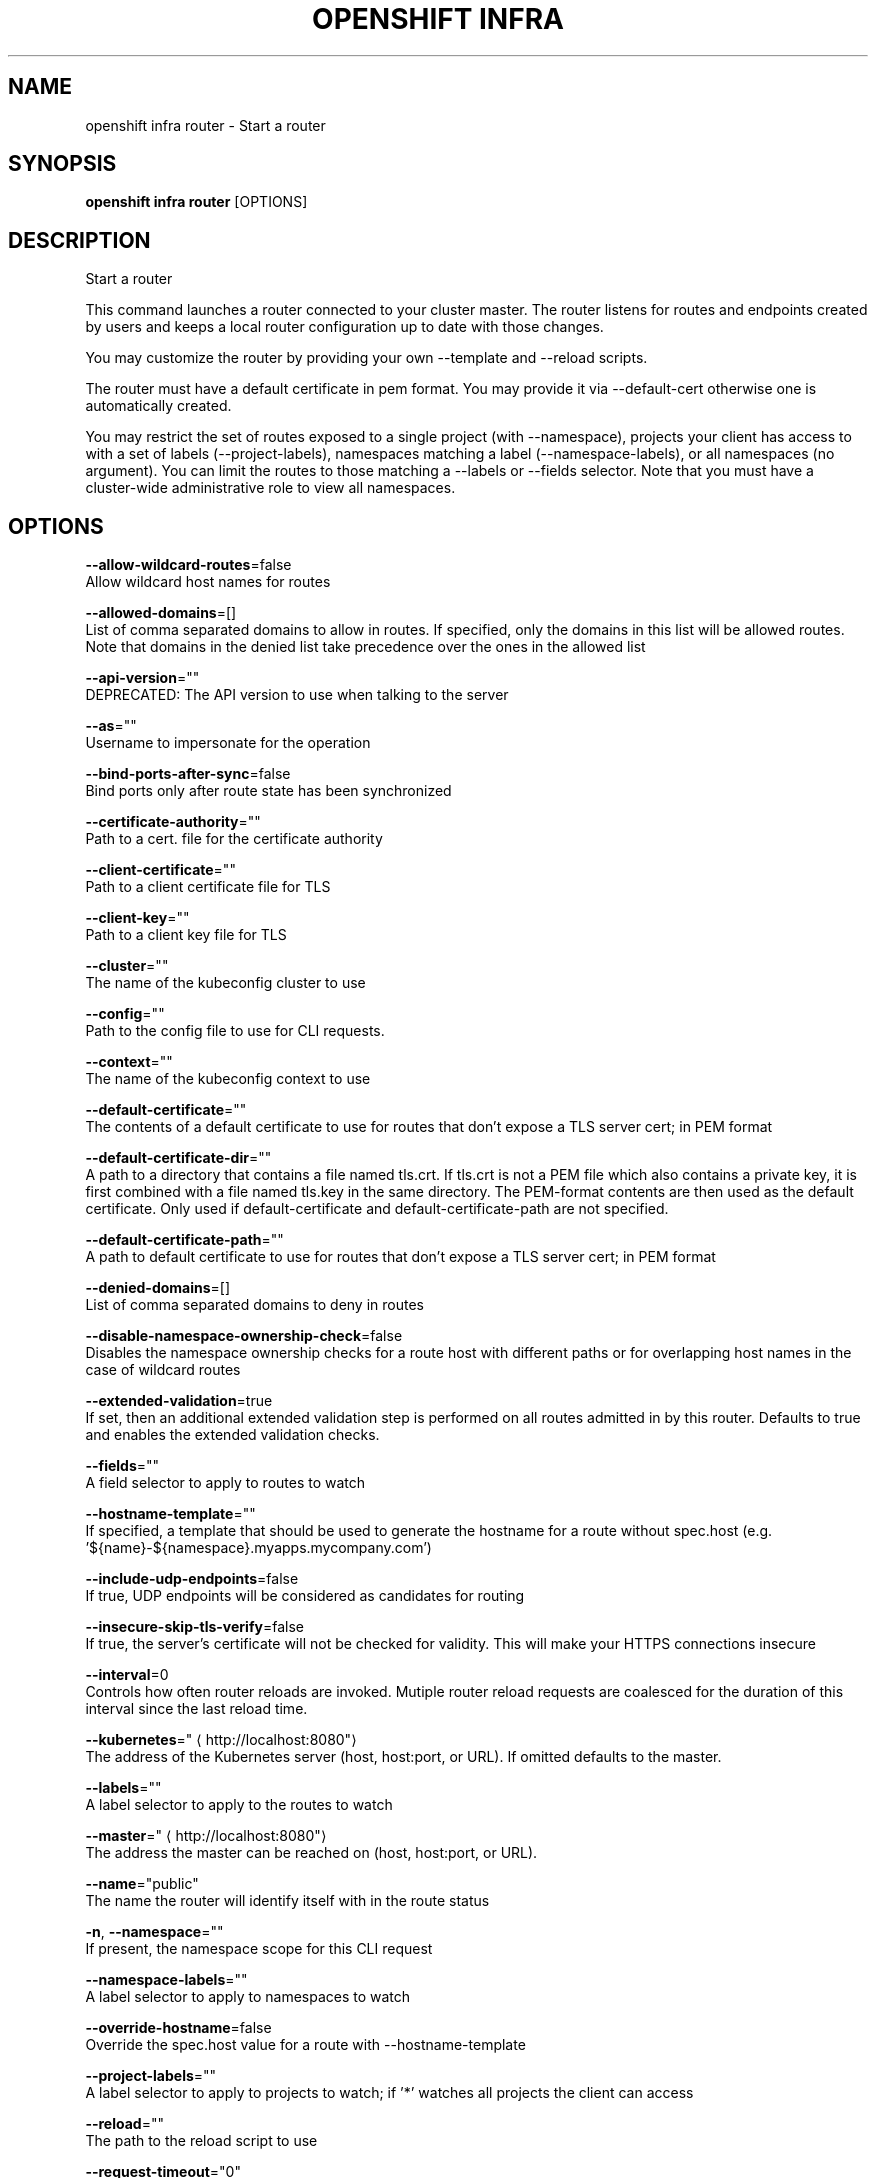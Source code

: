 .TH "OPENSHIFT INFRA" "1" " Openshift CLI User Manuals" "Openshift" "June 2016"  ""


.SH NAME
.PP
openshift infra router \- Start a router


.SH SYNOPSIS
.PP
\fBopenshift infra router\fP [OPTIONS]


.SH DESCRIPTION
.PP
Start a router

.PP
This command launches a router connected to your cluster master. The router listens for routes and endpoints created by users and keeps a local router configuration up to date with those changes.

.PP
You may customize the router by providing your own \-\-template and \-\-reload scripts.

.PP
The router must have a default certificate in pem format. You may provide it via \-\-default\-cert otherwise one is automatically created.

.PP
You may restrict the set of routes exposed to a single project (with \-\-namespace), projects your client has access to with a set of labels (\-\-project\-labels), namespaces matching a label (\-\-namespace\-labels), or all namespaces (no argument). You can limit the routes to those matching a \-\-labels or \-\-fields selector. Note that you must have a cluster\-wide administrative role to view all namespaces.


.SH OPTIONS
.PP
\fB\-\-allow\-wildcard\-routes\fP=false
    Allow wildcard host names for routes

.PP
\fB\-\-allowed\-domains\fP=[]
    List of comma separated domains to allow in routes. If specified, only the domains in this list will be allowed routes. Note that domains in the denied list take precedence over the ones in the allowed list

.PP
\fB\-\-api\-version\fP=""
    DEPRECATED: The API version to use when talking to the server

.PP
\fB\-\-as\fP=""
    Username to impersonate for the operation

.PP
\fB\-\-bind\-ports\-after\-sync\fP=false
    Bind ports only after route state has been synchronized

.PP
\fB\-\-certificate\-authority\fP=""
    Path to a cert. file for the certificate authority

.PP
\fB\-\-client\-certificate\fP=""
    Path to a client certificate file for TLS

.PP
\fB\-\-client\-key\fP=""
    Path to a client key file for TLS

.PP
\fB\-\-cluster\fP=""
    The name of the kubeconfig cluster to use

.PP
\fB\-\-config\fP=""
    Path to the config file to use for CLI requests.

.PP
\fB\-\-context\fP=""
    The name of the kubeconfig context to use

.PP
\fB\-\-default\-certificate\fP=""
    The contents of a default certificate to use for routes that don't expose a TLS server cert; in PEM format

.PP
\fB\-\-default\-certificate\-dir\fP=""
    A path to a directory that contains a file named tls.crt. If tls.crt is not a PEM file which also contains a private key, it is first combined with a file named tls.key in the same directory. The PEM\-format contents are then used as the default certificate. Only used if default\-certificate and default\-certificate\-path are not specified.

.PP
\fB\-\-default\-certificate\-path\fP=""
    A path to default certificate to use for routes that don't expose a TLS server cert; in PEM format

.PP
\fB\-\-denied\-domains\fP=[]
    List of comma separated domains to deny in routes

.PP
\fB\-\-disable\-namespace\-ownership\-check\fP=false
    Disables the namespace ownership checks for a route host with different paths or for overlapping host names in the case of wildcard routes

.PP
\fB\-\-extended\-validation\fP=true
    If set, then an additional extended validation step is performed on all routes admitted in by this router. Defaults to true and enables the extended validation checks.

.PP
\fB\-\-fields\fP=""
    A field selector to apply to routes to watch

.PP
\fB\-\-hostname\-template\fP=""
    If specified, a template that should be used to generate the hostname for a route without spec.host (e.g. '${name}\-${namespace}.myapps.mycompany.com')

.PP
\fB\-\-include\-udp\-endpoints\fP=false
    If true, UDP endpoints will be considered as candidates for routing

.PP
\fB\-\-insecure\-skip\-tls\-verify\fP=false
    If true, the server's certificate will not be checked for validity. This will make your HTTPS connections insecure

.PP
\fB\-\-interval\fP=0
    Controls how often router reloads are invoked. Mutiple router reload requests are coalesced for the duration of this interval since the last reload time.

.PP
\fB\-\-kubernetes\fP="
\[la]http://localhost:8080"\[ra]
    The address of the Kubernetes server (host, host:port, or URL). If omitted defaults to the master.

.PP
\fB\-\-labels\fP=""
    A label selector to apply to the routes to watch

.PP
\fB\-\-master\fP="
\[la]http://localhost:8080"\[ra]
    The address the master can be reached on (host, host:port, or URL).

.PP
\fB\-\-name\fP="public"
    The name the router will identify itself with in the route status

.PP
\fB\-n\fP, \fB\-\-namespace\fP=""
    If present, the namespace scope for this CLI request

.PP
\fB\-\-namespace\-labels\fP=""
    A label selector to apply to namespaces to watch

.PP
\fB\-\-override\-hostname\fP=false
    Override the spec.host value for a route with \-\-hostname\-template

.PP
\fB\-\-project\-labels\fP=""
    A label selector to apply to projects to watch; if '*' watches all projects the client can access

.PP
\fB\-\-reload\fP=""
    The path to the reload script to use

.PP
\fB\-\-request\-timeout\fP="0"
    The length of time to wait before giving up on a single server request. Non\-zero values should contain a corresponding time unit (e.g. 1s, 2m, 3h). A value of zero means don't timeout requests.

.PP
\fB\-\-resync\-interval\fP=0
    The interval at which the route list should be fully refreshed

.PP
\fB\-\-server\fP=""
    The address and port of the Kubernetes API server

.PP
\fB\-\-stats\-password\fP=""
    If the underlying router implementation can provide statistics this is the requested password for auth.

.PP
\fB\-\-stats\-port\fP=""
    If the underlying router implementation can provide statistics this is a hint to expose it on this port.

.PP
\fB\-\-stats\-user\fP=""
    If the underlying router implementation can provide statistics this is the requested username for auth.

.PP
\fB\-\-template\fP=""
    The path to the template file to use

.PP
\fB\-\-token\fP=""
    Bearer token for authentication to the API server

.PP
\fB\-\-user\fP=""
    The name of the kubeconfig user to use

.PP
\fB\-\-working\-dir\fP="/var/lib/haproxy/router"
    The working directory for the router plugin


.SH OPTIONS INHERITED FROM PARENT COMMANDS
.PP
\fB\-\-google\-json\-key\fP=""
    The Google Cloud Platform Service Account JSON Key to use for authentication.

.PP
\fB\-\-log\-flush\-frequency\fP=0
    Maximum number of seconds between log flushes


.SH SEE ALSO
.PP
\fBopenshift\-infra(1)\fP, \fBopenshift\-infra\-router\-version(1)\fP,


.SH HISTORY
.PP
June 2016, Ported from the Kubernetes man\-doc generator

